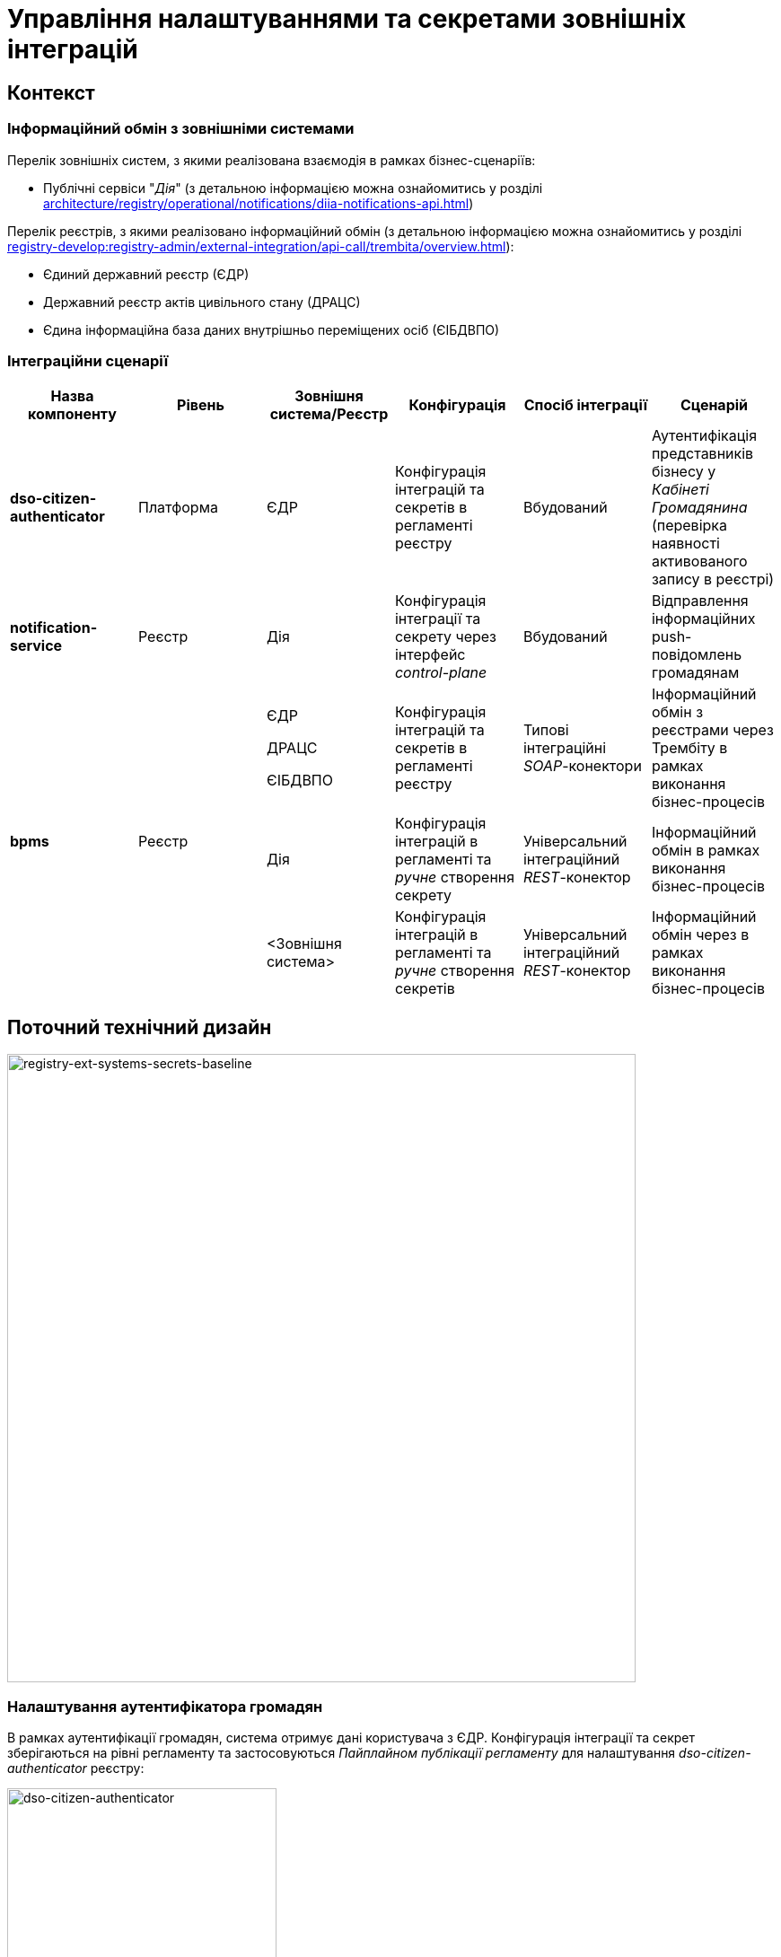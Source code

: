 = Управління налаштуваннями та секретами зовнішніх інтеграцій

== Контекст

=== Інформаційний обмін з зовнішніми системами

Перелік зовнішніх систем, з якими реалізована взаємодія в рамках бізнес-сценаріїв:

- Публічні сервіси "_Дія_" (з детальною інформацією можна ознайомитись у розділі xref:architecture/registry/operational/notifications/diia-notifications-api.adoc[])

Перелік реєстрів, з якими реалізовано інформаційний обмін (з детальною інформацією можна ознайомитись у розділі xref:registry-develop:registry-admin/external-integration/api-call/trembita/overview.adoc[]):

- Єдиний державний реєстр (ЄДР)
- Державний реєстр актів цивільного стану (ДРАЦС)
- Єдина інформаційна база даних внутрішньо переміщених осіб (ЄІБДВПО)

=== Інтеграційни сценарії

|===
|Назва компоненту|Рівень|Зовнішня система/Реєстр|Конфігурація|Спосіб інтеграції|Сценарій

|*dso-citizen-authenticator*
|Платформа
|ЄДР
|Конфігурація інтеграцій та секретів в регламенті реєстру
|Вбудований
|Аутентифікація представників бізнесу у _Кабінеті Громадянина_ (перевірка наявності активованого запису в реєстрі)

|*notification-service*
|Реєстр
|Дія
|Конфігурація інтеграції та секрету через інтерфейс _control-plane_
|Вбудований
|Відправлення інформаційних push-повідомлень громадянам

.3+|*bpms*
.3+|Реєстр
|ЄДР

ДРАЦС

ЄІБДВПО
|Конфігурація інтеграцій та секретів в регламенті реєстру
|Типові інтеграційні _SOAP_-конектори
|Інформаційний обмін з реєстрами через Трембіту в рамках виконання бізнес-процесів

|Дія
|Конфігурація інтеграцій в регламенті та _ручне_ створення секрету
|Універсальний інтеграційний _REST_-конектор
|Інформаційний обмін в рамках виконання бізнес-процесів

|<Зовнішня система>
|Конфігурація інтеграцій в регламенті та _ручне_ створення секретів
|Універсальний інтеграційний _REST_-конектор
|Інформаційний обмін через в рамках виконання бізнес-процесів
|===

== Поточний технічний дизайн

image::architecture-workspace/platform-evolution/ext-secrets-management/registry-ext-systems-secrets-baseline.svg[registry-ext-systems-secrets-baseline,700]

=== Налаштування аутентифікатора громадян

В рамках аутентифікації громадян, система отримує дані користувача з ЄДР. Конфігурація інтеграції та секрет зберігаються на рівні регламенту та застосовуються _Пайплайном публікації регламенту_ для налаштування _dso-citizen-authenticator_ реєстру:

image::architecture-workspace/platform-evolution/ext-secrets-management/dso-citizen-authenticator.png[dso-citizen-authenticator, 300]

=== Налаштування зовнішніх інтеграцій на рівні регламенту

Наразі інтеграції з реєстрами через Трембіту реалізовані за допомогою типових інтеграційних _SOAP_-конекторів.

TIP: Детальніше можна ознайомитись у розділі xref:registry-develop:bp-modeling/external-integration/api-call/connectors-external-registry.adoc[]

Для _REST_-інтеграцій з зовнішніми системами реалізовано _Універсальний REST-конектор_, який підтримує наступні способи авторизації:

- _BASIC_ (username + password)
- _PARTNER_TOKEN_ (partner_token + Bearer token)

TIP: Детальніше можна ознайомитись у розділі xref:registry-develop:bp-modeling/bp/rest-connector.adoc[]

.registry-gerrit:<registry-regulation>.git/bp-trembita/configuration.yml
[source, yaml]
----
trembita-exchange-gateway:
  registries:
    edr-registry:
      user-id: 'DDM'
      protocol-version: '4.0'
      trembita-url: 'trembita.url/mockEDRService'
      authorization-token: 'token'
      client:
        x-road-instance: 'SEVDEIR-TEST'
        member-class: 'GOV'
        member-code: '43395033'
        subsystem-code: 'IDGOV_TEST_01'
      service:
        x-road-instance: 'SEVDEIR-TEST'
        member-class: 'GOV'
        member-code: '00015622'
        subsystem-code: '2_MJU_EDR_prod'
external-systems:
  diia:
    url: http://api2.diia.gov.ua
    methods:
      get-damaged-property:
        path: /api/v1/public-service/damaged-property/filtered
        method: GET
    auth:
      type: PARTNER_TOKEN
      secret-name: diia-partner-token
      partner-token-auth-url: https://api2t.diia.gov.ua/api/v1/auth/partner
      token-json-path: $.token
  httpbin:
    url: http://httpbin.org/
    methods:
      get:
        path: /get
        method: GET
    auth:
      type: BASIC
      secret-name: httpbin-basic-authentication
----

=== Недоліки поточної реалізації

* Визначення налаштувань інтеграцій, які залежать від оточення, на рівні регламенту, що унеможливлює промоцію регламенту між екземплярами реєстру (адреси та секрети зовнішніх систем, тощо.)
* Визначення секретів для доступу до зовнішніх систем на рівні регламенту
* Необхідність виконання ротації секретів адміністратором регламенту
* Необхідність ручного створення _OpenShift_-секретів зовнішніх систем адміністратором реєстру
* Необхідність ручного налаштування мережевих політик (створення _Istio Service Entry_ для зовнішніх систем)
* Дублювання налаштувань клієнта _Трембіти_ для реєстру на рівні регламенту

== Цільовий технічний дизайн

=== Загальні принципи

- Регламент реєстру не має містити налаштувань, які залежать від "оточення" / екземпляра реєстру
- Регламент реєстру не має містити конфіденційних даних ні в якій формі
- Налаштування параметрів зовнішніх інтеграцій не мають дублюватись та використовуються централізовано
- Додання зовнішніх систем для інтеграції з реєстром не потребує ручних дій налаштування мережевих політик
- Секрети з параметрами доступу до зовнішніх систем зберігаються в захищеному сховищі сервісу управління секретами _HashiCorp Vault_
- Адміністратор реєстру та Адміністратор безпеки визначають правомірність взаємодії реєстру з зовнішніми системами
- Адміністратор реєстру налаштовує інтеграції з зовнішніми системами (протокол інтеграції, адреса, протокол аутентифікації, секрети, тощо.) на рівні екземпляра реєстру
- Адміністратор реєстру відповідає за ротацію секретів з параметрами доступу до зовнішніх систем
- Адміністратор регламенту виконує мінімальний об'єм попередньої конфігурації на рівні регламенту для використання зовнішніх інтеграцій в бізнес-процесах
- Між-реєстрова інтеграція через Трембіту реалізується у вигляді каталогу типових розширень-конекторів до реєстрів та не потребує додаткової конфігурації на рівні регламенту
- Інтеграція з 3rd-party системами потребує додаткової конфігурації на рівні регламенту у вигляді переліку операцій та їх типів, які використовує реєстр через типове розширення БП _Універсальний REST-конектор_
- Доступ до захищеного сховища сервісу управління секретами _HashiCorp Vault_ має Control Plane Console та External Secrets Operator через окремого сервісного користувача
- Кожний сервісний користувач для доступу в _HashiCorp Vault_ повинен мати налаштовану полісі з мінімально необхідними _Сapabilities_ для виконання своїх задач (Principle of least privilege)

=== Технічний дизайн рішення

[NOTE]
--
Для синхронізації змін між секретами _HashiCorp Vault_ та _Secret_-ресурсами реєстру використовується https://external-secrets.io/[External Secrets Operator].
--

[CAUTION]
--
В рамках реалізації дизайну необхідно внести відповідні зміни до налаштування та використання конфігурації каналу зв'язку з _Дією_ у підсистемі нотифікацій xref:architecture/registry/operational/notifications/notifications-channels-configuration.adoc#_налаштування_каналу_звязку_для_відправки_push_повідомлень_у_мобільний_додаток_дія[]
--

image::architecture-workspace/platform-evolution/ext-secrets-management/registry-ext-secrets-operator.svg[registry-ext-secrets-operator,700]

* Адміністратор реєстру створює/редагую конфігурацію реєстру та вносить налаштування реєстру-клієнта _ШБО Трембіта_ через *control-plane-console*, що призводить до:
** збереження _trembita.consumer_-запису про конфігурацію у *control-plane-gerrit:<registry>.git/deployment-templates/values.yaml*
** ініціювання *platform-jenkins* пайплайну та застосування відповідного _Helm_-чарту з використанням отриманих з *git*-репозиторію налаштувань до неймспейсу реєстру
* Адміністратор реєстру створює/редагую конфігурацію реєстру та вносить налаштування інтеграції з _Дією_ через *control-plane-console*, що призводить до:
** збереження секрету та мета-даних у *user-management:hashicorp-vault* за шляхом "*registry-kv/registry/<registry/>external-systems/diia*" в залежності від обраного способу аутентифікації (_AUTH_TOKEN+BEARER_)
** збереження _external-systems.diia_-запису про конфігурацію та _vault:_-посилання на зовнішній _Vault_-секрет у *control-plane-gerrit:<registry>.git/deployment-templates/values.yaml*
** ініціювання *platform-jenkins* пайплайну та застосування відповідного _Helm_-чарту з використанням отриманих з *git*-репозиторію налаштувань до неймспейсу реєстру
** створення _ConfigMap_-ресурсу "*diia-configuration*" у неймспейсі реєстру для використання сервісами *bpms* та *ddm-notification-service*
** створення _Istio ServiceEntry_-ресурсу для забезпечення доступу до зовнішньої системи сервісам *bpms* та *ddm-notification-service* реєстру
** створення _Secret_-ресурсу "*diia-secret*" оператором _External Secrets Operator_ як результат опрацювання _ExternalSecret_-ресурсу *diia-external-secret* та отримання даних з *user-management:hashicorp-vault* для використання сервісами *bpms* та *ddm-notification-service*
- ...

=== Налаштування зовнішніх інтеграцій реєстру через _Центр управління платформою_

[NOTE]
--
Для налаштувань реєстру у якості учасника інформаційного обміну, необхідно задати адресу ШБО Трембіти, яка є єдиним екземпляром для інтеграції з іншими реєстрами. Необхідно розглянути можливість її глобального визначення замість дублювання для кожного з реєстрів.

Наразі, ціллю дублювання є можливість визначення окремих мок-сервісів для реєстрів - необхідно змінити цей підхід в майбутньому.
--

[IMPORTANT]
--
Наразі при внесенні змін через *control-plane-console* система автоматично створює _Gerrit MR_ та інтегрує його до репозиторію конфігурації цільового реєстру _<registry>.git_.
--

.control-plane-gerrit:<registry>.git/deployment-templates/values.yaml
[source,yaml]
----
trembita:
# External registries used through Trembita / business processes specific integration connectors - can be updated & can't be removed by "control-plane" administrator
  registries:
    edr-registry:
      user-id: "DDM"
      protocol-version: "4.0"
      url: "https://trembita.mdtu-ddm.projects.epam.com"
      type: "platform" # non-removable record + secret metadata
      protocol: "SOAP"
      client:
        x-road-instance: "SEVDEIR-TEST"
        member-class: "GOV"
        member-code: "43395033"
        subsystem-code: "IDGOV_TEST_01"
      service:
        x-road-instance: "SEVDEIR-TEST"
        member-class: "GOV"
        member-code: "00015622"
        subsystem-code: "2_MJU_EDR_prod"
      auth:
        type: "AUTH_TOKEN"
        secret: "vault:registry-kv/registry/<registry>/trembita-registries/<trembita-registry-name>"
    dracs-registry:
      user-id: "DDM"
      protocol-version: "4.0"
      url: "https://trembita.mdtu-ddm.projects.epam.com"
      type: "platform" # non-removable record + secret metadata
      protocol: "SOAP"
      client:
        x-road-instance: "SEVDEIR-TEST"
        member-class: "GOV"
        member-code: "43395033"
        subsystem-code: "IDGOV_TEST_01"
      service:
        x-road-instance: "SEVDEIR-TEST"
        member-class: "GOV"
        member-code: "00015622"
        subsystem-code: "2_MJU_EDR_prod"
    idp-exchange-service-registry:
      user-id: "DDM"
      protocol-version: "4.0"
      url: "https://trembita.mdtu-ddm.projects.epam.com"
      type: "platform" # non-removable record + secret metadata
      protocol: "SOAP"
      client:
        x-road-instance: "SEVDEIR-TEST"
        member-class: "GOV"
        member-code: "43395033"
        subsystem-code: "IDGOV_TEST_01"
      service:
        x-road-instance: "SEVDEIR-TEST"
        member-class: "GOV"
        member-code: "00015622"
        subsystem-code: "2_MJU_EDR_prod"
external-systems:
# External system used both by registry services and business processes - can be updated & can't be removed by "control-plane" administrator
  diia:
    url: "https://api2t.diia.gov.ua"
    protocol: "REST"
    type: "platform" # non-removable record + secret metadata
    auth:
      type: "AUTH_TOKEN+BEARER"
      auth-url: "https://api2t-auth.diia.gov.ua/api/v1/auth/partner" # can be used both as an absolute url to external auth server or relative path to external system base url ('/api/v1/auth/partner')
      access-token-json-path: "$.token"
      secret: "vault:registry-kv/registry/<registry>/external-systems/<ext-system-name>"
# Example external systems added for particular registry and explicitly "used" on regulation level - can be added/updated/removed if necessary by "control-plane" administrator
  http-bin:
    url: "http://httpbin.org/"
    protocol: "REST"
    type: "registry" # removable record + secret metadata
    auth:
      type: "BASIC"
      secret: "vault:registry-kv/registry/<registry>/external-systems/<ext-system-name>"
  secured-service:
    url: "http://secured-service.org/"
    protocol: "REST"
    type: "registry" # removable record + secret metadata
    auth:
      type: "BEARER"
      secret: "vault:registry-kv/registry/<registry>/external-systems/<ext-system-name>"
----

[NOTE]
--
Для кожного запису налаштувань інтеграції з зовнішніми системами, має бути автоматично створений ресурс _Istio Service Entry_ для надання дозволу взаємодії згідно дизайну.
--

=== Налаштування зовнішніх інтеграцій на рівні регламенту

.registry-gerrit:<registry-regulation>.git/bp-trembita/configuration.yml
[source, yaml]
----
# reusing external system names configured on registry level
external-systems:
  diia:
    operations:
      get-damaged-property:
        resource-path: "/api/v1/public-service/damaged-property/filtered"
        method: "GET"
      create-distribution:
        resource-path: "/api/v1/notification/distribution/push"
        method: "POST"
  http-bin:
    operations:
      get-operation:
        resource-path: "/get"
        method: "GET"
----

=== Створення _ConfigMap_ ресурсів при публікації змін регламенту

.ConfigMap: "external-systems-endpoint-configuration"
[source,yaml]
----
kind: ConfigMap
apiVersion: v1
metadata:
  name: external-systems-endpoint-configuration
  namespace: <registry-namespace>
data:
  external-systems-endpoint-configuration.yml: |
    external-systems:
      diia:
        operations:
          get-damaged-property:
            resource-path: "/api/v1/public-service/damaged-property/filtered"
            method: "GET"
          create-distribution:
            resource-path: "/api/v1/notification/distribution/push"
            method: "POST"
      http-bin:
        operations:
          get-operation:
            resource-path: "/get"
            method: "GET"
----

=== Створення _ConfigMap_ ресурсів при застосуванні змін до налаштувань реєстру

.ConfigMap: "trembita-registries-configuration"
[source,yaml]
----
kind: ConfigMap
apiVersion: v1
metadata:
  name: trembita-registries-configuration
  namespace: <registry-namespace>
data:
  trembita-registries-configuration.yml: |
    trembita:
     registries:
        edr-registry:
          user-id: "DDM"
          protocol-version: "4.0"
          url: "https://trembita.mdtu-ddm.projects.epam.com"
          protocol: "SOAP"
          client:
            x-road-instance: "SEVDEIR-TEST"
            member-class: "GOV"
            member-code: "43395033"
            subsystem-code: "IDGOV_TEST_01"
          service:
            x-road-instance: "SEVDEIR-TEST"
            member-class: "GOV"
            member-code: "00015622"
            subsystem-code: "2_MJU_EDR_prod"
          auth:
            type: "AUTH_TOKEN"
        dracs-registry:
          user-id: "DDM"
          protocol-version: "4.0"
          url: "https://trembita.mdtu-ddm.projects.epam.com"
          protocol: "SOAP"
          client:
            x-road-instance: "SEVDEIR-TEST"
            member-class: "GOV"
            member-code: "43395033"
            subsystem-code: "IDGOV_TEST_01"
          service:
            x-road-instance: "SEVDEIR-TEST"
            member-class: "GOV"
            member-code: "00015622"
            subsystem-code: "2_MJU_EDR_prod"
        idp-exchange-service-registry:
          user-id: "DDM"
          protocol-version: "4.0"
          url: "https://trembita.mdtu-ddm.projects.epam.com"
          protocol: "SOAP"
          client:
            x-road-instance: "SEVDEIR-TEST"
            member-class: "GOV"
            member-code: "43395033"
            subsystem-code: "IDGOV_TEST_01"
          service:
            x-road-instance: "SEVDEIR-TEST"
            member-class: "GOV"
            member-code: "00015622"
            subsystem-code: "2_MJU_EDR_prod"
----

.ConfigMap: "external-systems-configuration"
[source,yaml]
----
kind: ConfigMap
apiVersion: v1
metadata:
  name: external-systems-configuration
  namespace: <registry-namespace>
data:
  external-systems-configuration.yml: |
    external-systems:
      http-bin:
        url: "http://httpbin.org/"
        protocol: "REST"
        auth:
          type: "BASIC"
      secured-service:
        url: "http://secured-service.org/"
        protocol: "REST"
        auth:
          type: "BEARER"
----

.ConfigMap: "diia-configuration"
[source,yaml]
----
kind: ConfigMap
apiVersion: v1
metadata:
  name: diia-configuration
  namespace: <registry-namespace>
data:
  diia-configuration.yml: |
    external-systems:
      diia:
        url: "https://api2t.diia.gov.ua"
        protocol: "REST"
        auth:
          type: "AUTH_TOKEN+BEARER"
          auth-url: "https://api2t-auth.diia.gov.ua/api/v1/auth/partner"
          access-token-json-path: "$.token"
----

=== Створення _ExternalSecret_ ресурсів при застосуванні змін до налаштувань реєстру

.ExternalSecret: "trembita-registries-external-secrets"
[source,yaml]
----
kind: ExternalSecret
apiVersion: external-secrets.io/v1beta1
metadata:
  name: trembita-registries-external-secrets
  namespace: <registry-namespace>
spec:
  refreshInterval: "10s"
  secretStoreRef:
    name: user-management:hashicorp-vault
    kind: SecretStore
  target:
    name: trembita-registries-secrets
  dataFrom:
  - extract:
      key: "registry/<registry>/trembita-registries"
----

.ExternalSecret: "external-systems-external-secrets"
[source,yaml]
----
kind: ExternalSecret
apiVersion: external-secrets.io/v1beta1
metadata:
  name: external-systems-external-secrets
  namespace: <registry-namespace>
spec:
  refreshInterval: "10s"
  secretStoreRef:
    name: user-management:hashicorp-vault
    kind: SecretStore
  target:
    name: external-systems-secrets
  dataFrom:
  - extract:
      key: "registry/<registry>/external-systems"

----

.ExternalSecret: "diia-external-secret"
[source,yaml]
----
kind: ExternalSecret
apiVersion: external-secrets.io/v1beta1
metadata:
  name: diia-external-secret
  namespace: <registry-namespace>
spec:
  refreshInterval: "10s"
  secretStoreRef:
    name: user-management:hashicorp-vault
    kind: SecretStore
  target:
    name: diia-secret
data:
  - secretKey: "external-systems.diia.auth.secret.token"
    remoteRef:
      key: "registry/<registry>/external-systems"
      property: "external-systems.diia.auth.secret.token"
----

=== Застосування змін до _Secret_ ресурсів _Kubernetes_ оператором _External Secrets Operator_

[TIP]
--
_External Secrets Operator_ підтримує створення єдиного _Secret_-ресурсу на базі N записів секретів з _HashiCorp Vault_ з можливостями проведення трансформацій.
--

.Secret: "trembita-registries-secrets"
[source,yaml]
----
kind: Secret
apiVersion: v1
metadata:
  name: trembita-registries-secrets
  namespace: <registry-namespace>
data:
  trembita.registries.<registry-name-1>.auth.secret.token: "<token>"
  trembita.registries.<registry-name-2>.auth.secret.token: "<token>"
  trembita.registries.<registry-name-3>.auth.secret.token: "<token>"
----

.Secret: "external-systems-secrets"
[source,yaml]
----
kind: Secret
apiVersion: v1
metadata:
  name: external-systems-secrets
  namespace: <registry-namespace>
data:
  external-systems.<external-system-name-1>.auth.secret.username: "<username>"
  external-systems.<external-system-name-1>.auth.secret.password: "<password>"
  external-systems.<external-system-name-2>.auth.secret.token: "<token>"
  external-systems.diia.auth.secret.token: "<token>"
----

.Secret: "diia-secret"
[source,yaml]
----
kind: Secret
apiVersion: v1
metadata:
  name: diia-secret
  namespace: <registry-namespace>
data:
  external-systems.diia.auth.secret.token: "<token>"
----

=== Маунтинг _Secret_ ресурсів на файлову систему

.Deployment: "bpms"
[source,yaml]
----
apiVersion: apps/v1
kind: Deployment
metadata:
  name: bpms
spec:
  template:
      containers:
        - name: bpms
          volumeMounts:
            - name: bpms-trembita-registries-secrets
              mountPath: /app/secrets/trembita-registries
            - name: bpms-external-systems-secrets
              mountPath: /app/secrets/external-systems
            - name: bpms-diia-secret
              mountPath: /app/secrets/diia
      volumes:
        - name: bpms-trembita-registries-secrets
          secret:
            secretName: trembita-registries-secrets
        - name: bpms-external-systems-secrets
          secret:
            secretName: external-systems-secrets
        - name: bpms-diia-secret
          secret:
            secretName: diia-secret
----

.Файлова система
[plantuml, secret-mount-structure, svg]
----
@startsalt
{
{T
+ <&folder> /app/secrets
++++ <&folder> <b>trembita-registries</b>
++++++ <&file> trembita.registries.<registry-name-1>.auth.secret.token
++++++ <&file> trembita.registries.<registry-name-2>.auth.secret.token
++++++ <&file> trembita.registries.<registry-name-3>.auth.secret.token
++++ <&folder> <b>external-systems</b>
++++++ <&file> external-systems.<external-system-name-1>.auth.secret.username
++++++ <&file> external-systems.<external-system-name-1>.auth.secret.password
++++++ <&file> external-systems.<external-system-name-2>.auth.secret.token
++++ <&folder> <b>diia</b>
++++++ <&file> external-systems.diia.auth.secret.token
}
}
@endsalt
----

=== Типи підтримуваних протоколів аутентифікації для інтеграцій та зберігання секретів у _HashiCorp Vault_

[IMPORTANT]
--
При збереженні секретів у *user-management:hashicorp-vault* необхідно додатково вносити мета-дані в залежності від типу запису інтеграції для подальшого використання при фільтруванні секретів:

- _type_: platform
- _type_: registry
--

==== Інтеграції з іншими реєстрами через Трембіту:

- _NO_AUTH_ - взаємодія з реєстром через _ШБО Трембіта_ не потребує додаткової авторизації
- _AUTH_TOKEN_ - взаємодія з реєстром через _ШБО Трембіта_ потребує додаткової авторизації з використанням авторизаційного токену

Секрети для взаємодії з реєстрами зберігаються у _HashiCorp Vault_ (*user-management:hashicorp-vault*) за шляхом, згенерованим згідно конвенції:
[source]
----
registry-kv/registry/<registry>/trembita-registries/<trembita-registry-name>
----

- _<registry>_ - службова назва реєстру
- _<trembita-registry-name>_ - службова назва реєстру, для якого налаштована інтеграція через _ШБО Трембіта_

.Приклад зберігання "AUTH_TOKEN" секрету у _HashiCorp Vault_: "registry-kv/registry/<registry>/trembita-registries/<trembita-registry-name>"
[source, json]
----
{
  "trembita.registries.<registry-name>.auth.secret.token": "<authorization-token>"
}
----

==== Інтеграції з іншими системами:

- _NO_AUTH_ - взаємодія з зовнішньою системою не потребує авторизації
- _BASIC_ - взаємодія з зовнішньою системою потребую проходження стандартної аутентифікації з використанням _username_ та _password_
- _AUTH_TOKEN_ - взаємодія з зовнішньою системою потребує авторизації з використанням авторизаційного токену
- _AUTH_TOKEN+BEARER_ - взаємодія з зовнішньою системою потребує двоетапної авторизації з отриманням токену доступу за авторизаційним токеном
- _BEARER_ - взаємодія з зовнішньою системою потребує авторизації з використанням авторизаційного токену

Секрети для взаємодії з зовнішніми системами зберігаються у _HashiCorp Vault_ (*user-management:hashicorp-vault*) за шляхом, згенерованим згідно конвенції:
[source]
----
registry-kv/registry/<registry/>external-systems/<ext-system-name>
----

- _<registry>_ - службова назва реєстру
- _<ext-system-name>_ - службова назва системи, для якої налаштована інтеграція

.Приклад зберігання "BASIC" секрету у _HashiCorp Vault_: registry-kv/registry/<registry/>external-systems/<ext-system-name>
[source, json]
----
{
  "external-systems.<external-system-name>.auth.secret.username": "<username>",
  "external-systems.<external-system-name>.auth.secret.password": "<password>"
}
----

.Приклад зберігання "BEARER" | "AUTH_TOKEN" | "AUTH_TOKEN+BEARER" секретів у _HashiCorp Vault_: registry-kv/registry/<registry>/external-systems/<ext-system-name>
[source, json]
----
{
  "external-systems.<external-system-name>.auth.secret.token": "<authorization-token>"
}
----

==== Сервісні користувачі для доступу в _HashiCorp Vault_:
Кожний компонент, що отримує доступ до Vault повинен запускатись від окремого OpenShift сервіс акаунта.
Сервісні користувачі створені в _HashiCorp Vault_ повинні бути типу https://developer.hashicorp.com/vault/docs/auth/kubernetes[Kubernetes Auth Method] та створюватись під час початкового налаштування _HashiCorp Vault_ через виконання `script-init` ConfigMap.
|===
|Компонент|Назва сервіс акаунта|Прив'язані Namespaces|Capabilities
|External Secrets Operator  | external-secrets-operator |Registry namespace|["read"]

|Адмін-консоль | control-plane-console |control-plane|["create", "update"]

|===

.Приклад Capability Policy _HashiCorp Vault_
[source, json]
----
{
      "policy": "path \"registry-kv/registry/<registry/>external-systems/\" \"{ capabilities = [ \"read\" ]}\""}
}
----

.Приклад привʼязки сервіс акаунта OpenShift в _HashiCorp Vault_
[source, json]
----
{
      "bound_service_account_names": ["control-plane-console"],
      "bound_service_account_namespaces": "ns",
      "policies": ["policy-name"],
      "ttl": "1h"
}
----

== Моделювання регламенту

=== Зміни до інтеграційних конекторів ЄДР:

Перейти до використання змінної оточення
"_trembita.registries.edr-registry.auth.secret.token_", яка була створена на базі  xref:architecture-workspace/platform-evolution/registry-regulation-secrets.adoc#_застосування_змін_до_secret_ресурсів_kubernetes_оператором_external_secrets_operator["trembita-registries-secrets"-секрету] , для отримання авторизаційного токену у типових розширеннях:

* _com.epam.digital.data.platform.bpms.extension.delegate.connector.registry.edr.SearchSubjectsEdrRegistryConnectorDelegate_
* _com.epam.digital.data.platform.bpms.extension.delegate.connector.registry.edr.SubjectDetailEdrRegistryConnectorDelegate_

=== Зміни до універсального REST-конектора:

Для вказаної на рівні REST-конектора назви зовнішньої системи, необхідно визначити тип авторизації зі змінної оточення "_external-systems.<ext-system-name>.auth-type_", який було налаштовано адміністратором реєстру (_"NO_AUTH" | "BASIC" | "BEARER" | "AUTH_TOKEN+BEARER"_), та в залежності від  типу отримати необхідні дані для проведення авторизації запиту з xref:architecture-workspace/platform-evolution/registry-regulation-secrets.adoc#_застосування_змін_до_secret_ресурсів_kubernetes_оператором_external_secrets_operator["external-systems-secrets"-секрету]:

* _com.epam.digital.data.platform.bpms.extension.delegate.connector.rest.ExternalSystemConnectorDelegate_

== Управління налаштуваннями реєстру

=== Інтерфейси управління зовнішніми інтеграціями реєстру

.Управління зовнішніми інтеграціями реєстру
image::architecture-workspace/platform-evolution/registry-integrations/registry-integrations-management.png[registry-integrations-management, 500]

.Налаштування взаємодії з реєстром через Трембіту
image::architecture-workspace/platform-evolution/registry-integrations/trembita-registry-integration-configuration.png[trembita-registry-integration-configuration, 300]

.Налаштування взаємодії з зовнішньою системою
image::architecture-workspace/platform-evolution/registry-integrations/external-system-integration-configuration.png[external-system-integration-configuration, 300]

== Безпека

=== Бізнес Дані
|===
|Категорія Даних|Опис|Конфіденційність|Цілісність|Доступність
|Технічні дані що містять інформацію з обмеженим доступом | Налаштування системи, конфіги, параметри що містять інформацію з обмеженим доступом зміна яких може негативно вплинути на атрибути системи |Середня|Висока|Висока

|Технічні дані що містять службову інформацію | Налаштування системи, конфіги, параметри які являються службовою інформацію |Висока|Висока|Висока

|===
=== Спрощена модель загроз

image::architecture-workspace/platform-evolution/ext-secrets-management/ext_sec_TM.svg[]

=== Механізми протидії ризикам безпеки та відповідність вимогам безпеки
|===
| Ризик | Засоби контролю безпеки | Реалізація | Пріорітет 

| Компрометація данних у Vault через корневий токен. Зараз корневий токен який має доступ до всього а також до ансілу сховища використовується усіма сервісами як основний.
a| 
- Створити сервісних користувачів та налаштувати розмежування доступу у Vault
- Налаштувати RBAC для доступу до секретів в яких лежить корневий токен
| Ризик було усунено | Критичний

| Компрометація облікових даних зовнішніх інтеграцій через невірне налаштування системи обробки помилок. При використанні секретів опеншифту, їх монтування в цільовий сервіс як змінна середовища може привести до їх розкриття якщо ПЗ надає інформацію про все операційне середовище при виникненні помилки.
a| 
- Монтувати секрети до цільових сервісів як файли.
- Налаштувати механізм загальної обробки помилок
| Враховано в початковому дизайні | Критичний

| Компрометація данних у Vault через токен доступу оператора секретів. Оператор зовнішніх секретів створює свої кастомні ресурси в яких можуть зберігатись облікові дані доступу до сховища.
a| 
- Створити окремого сервісного користувача для інтеграції з оператором зовнішніх секретів відповідаючи принципу найменьших привілеїв
- Налаштувати RBAC для доступу до CRD оператора зовнішніх секретів
| Не враховано в початковому дизайні | Високий

| Відмова від авторства. Відсутність аудит логу і інформації про доступ до секретів у Vault.
a| 
- Налаштувати систему логування та аудиту для Vault
| Не враховано в початковому дизайні | Високий

| Ризик бекдору у компоненті external secrets operator
a| 
- Заборонити на рівні мережевих політик будь яке спілкування сервісу external secrets operator з зовнішніми ресурсами і дозволити комунікацію з сервісами задіяними згідно бізнес логіки.
| Не враховано в початковому дизайні | Високий

a|
- Несанкціонований доступ до даних у датацентрі. 
- Неправильне регламентне виведення з обігу компонентів датацентру
- Несанкціонований доступ до резервних копій
a| 
- Налаштувати шифрування для розділів які використовуються Vault-ом
| Не враховано в початковому дизайні | Середній

| Ризик ухилення від виявлення та закріплення в системі за відсутності ротації секретів
a| 
- Налаштувати систему\процес ротації секретів
| Не враховано в початковому дизайні | Середній

|===